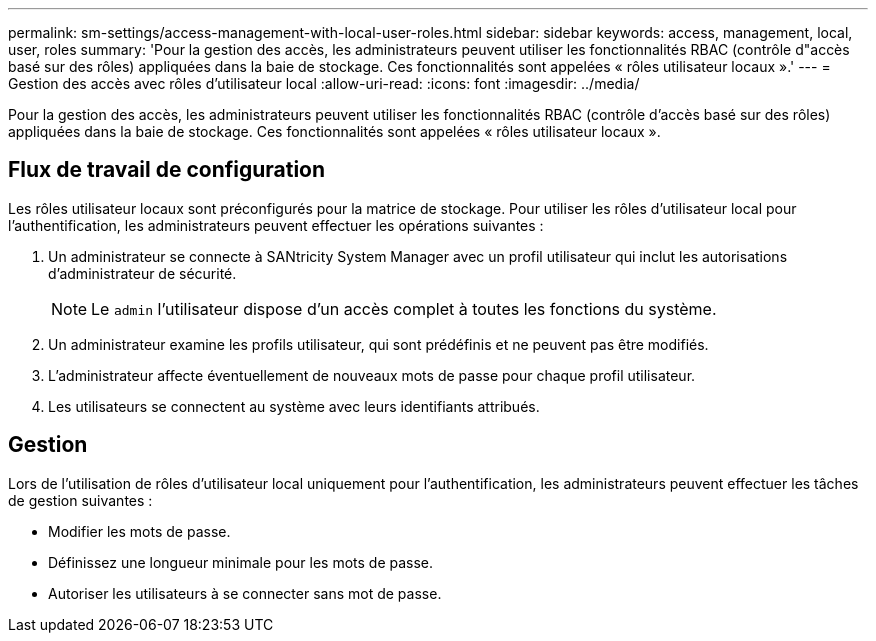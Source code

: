---
permalink: sm-settings/access-management-with-local-user-roles.html 
sidebar: sidebar 
keywords: access, management, local, user, roles 
summary: 'Pour la gestion des accès, les administrateurs peuvent utiliser les fonctionnalités RBAC (contrôle d"accès basé sur des rôles) appliquées dans la baie de stockage. Ces fonctionnalités sont appelées « rôles utilisateur locaux ».' 
---
= Gestion des accès avec rôles d'utilisateur local
:allow-uri-read: 
:icons: font
:imagesdir: ../media/


[role="lead"]
Pour la gestion des accès, les administrateurs peuvent utiliser les fonctionnalités RBAC (contrôle d'accès basé sur des rôles) appliquées dans la baie de stockage. Ces fonctionnalités sont appelées « rôles utilisateur locaux ».



== Flux de travail de configuration

Les rôles utilisateur locaux sont préconfigurés pour la matrice de stockage. Pour utiliser les rôles d'utilisateur local pour l'authentification, les administrateurs peuvent effectuer les opérations suivantes :

. Un administrateur se connecte à SANtricity System Manager avec un profil utilisateur qui inclut les autorisations d'administrateur de sécurité.
+
[NOTE]
====
Le `admin` l'utilisateur dispose d'un accès complet à toutes les fonctions du système.

====
. Un administrateur examine les profils utilisateur, qui sont prédéfinis et ne peuvent pas être modifiés.
. L'administrateur affecte éventuellement de nouveaux mots de passe pour chaque profil utilisateur.
. Les utilisateurs se connectent au système avec leurs identifiants attribués.




== Gestion

Lors de l'utilisation de rôles d'utilisateur local uniquement pour l'authentification, les administrateurs peuvent effectuer les tâches de gestion suivantes :

* Modifier les mots de passe.
* Définissez une longueur minimale pour les mots de passe.
* Autoriser les utilisateurs à se connecter sans mot de passe.


